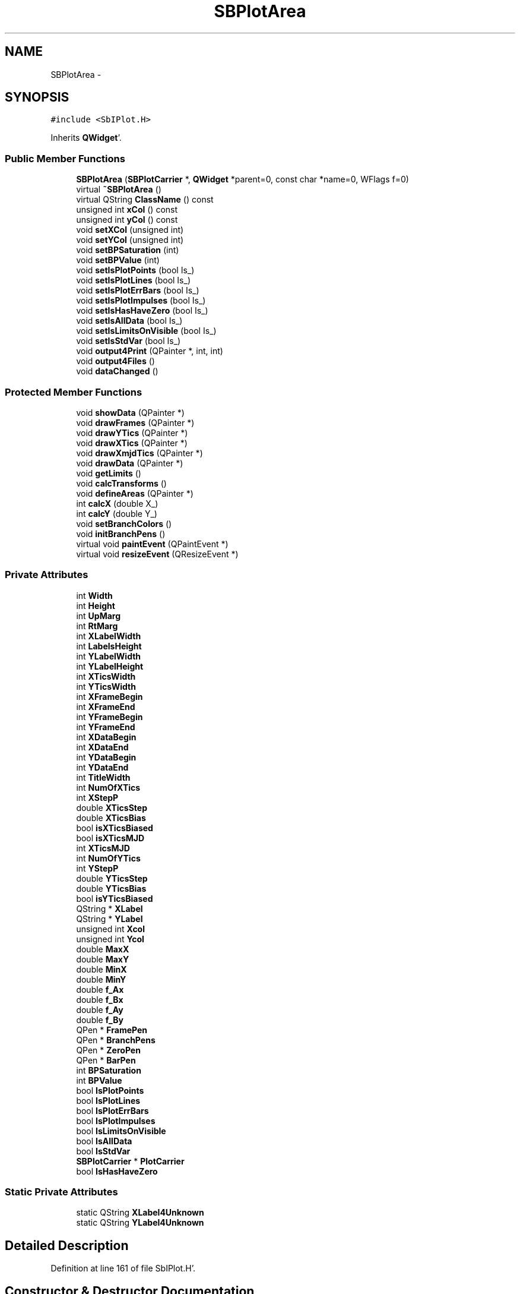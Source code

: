 .TH "SBPlotArea" 3 "Mon May 14 2012" "Version 2.0.2" "SteelBreeze Reference Manual" \" -*- nroff -*-
.ad l
.nh
.SH NAME
SBPlotArea \- 
.SH SYNOPSIS
.br
.PP
.PP
\fC#include <SbIPlot\&.H>\fP
.PP
Inherits \fBQWidget\fP'\&.
.SS "Public Member Functions"

.in +1c
.ti -1c
.RI "\fBSBPlotArea\fP (\fBSBPlotCarrier\fP *, \fBQWidget\fP *parent=0, const char *name=0, WFlags f=0)"
.br
.ti -1c
.RI "virtual \fB~SBPlotArea\fP ()"
.br
.ti -1c
.RI "virtual QString \fBClassName\fP () const "
.br
.ti -1c
.RI "unsigned int \fBxCol\fP () const "
.br
.ti -1c
.RI "unsigned int \fByCol\fP () const "
.br
.ti -1c
.RI "void \fBsetXCol\fP (unsigned int)"
.br
.ti -1c
.RI "void \fBsetYCol\fP (unsigned int)"
.br
.ti -1c
.RI "void \fBsetBPSaturation\fP (int)"
.br
.ti -1c
.RI "void \fBsetBPValue\fP (int)"
.br
.ti -1c
.RI "void \fBsetIsPlotPoints\fP (bool Is_)"
.br
.ti -1c
.RI "void \fBsetIsPlotLines\fP (bool Is_)"
.br
.ti -1c
.RI "void \fBsetIsPlotErrBars\fP (bool Is_)"
.br
.ti -1c
.RI "void \fBsetIsPlotImpulses\fP (bool Is_)"
.br
.ti -1c
.RI "void \fBsetIsHasHaveZero\fP (bool Is_)"
.br
.ti -1c
.RI "void \fBsetIsAllData\fP (bool Is_)"
.br
.ti -1c
.RI "void \fBsetIsLimitsOnVisible\fP (bool Is_)"
.br
.ti -1c
.RI "void \fBsetIsStdVar\fP (bool Is_)"
.br
.ti -1c
.RI "void \fBoutput4Print\fP (QPainter *, int, int)"
.br
.ti -1c
.RI "void \fBoutput4Files\fP ()"
.br
.ti -1c
.RI "void \fBdataChanged\fP ()"
.br
.in -1c
.SS "Protected Member Functions"

.in +1c
.ti -1c
.RI "void \fBshowData\fP (QPainter *)"
.br
.ti -1c
.RI "void \fBdrawFrames\fP (QPainter *)"
.br
.ti -1c
.RI "void \fBdrawYTics\fP (QPainter *)"
.br
.ti -1c
.RI "void \fBdrawXTics\fP (QPainter *)"
.br
.ti -1c
.RI "void \fBdrawXmjdTics\fP (QPainter *)"
.br
.ti -1c
.RI "void \fBdrawData\fP (QPainter *)"
.br
.ti -1c
.RI "void \fBgetLimits\fP ()"
.br
.ti -1c
.RI "void \fBcalcTransforms\fP ()"
.br
.ti -1c
.RI "void \fBdefineAreas\fP (QPainter *)"
.br
.ti -1c
.RI "int \fBcalcX\fP (double X_)"
.br
.ti -1c
.RI "int \fBcalcY\fP (double Y_)"
.br
.ti -1c
.RI "void \fBsetBranchColors\fP ()"
.br
.ti -1c
.RI "void \fBinitBranchPens\fP ()"
.br
.ti -1c
.RI "virtual void \fBpaintEvent\fP (QPaintEvent *)"
.br
.ti -1c
.RI "virtual void \fBresizeEvent\fP (QResizeEvent *)"
.br
.in -1c
.SS "Private Attributes"

.in +1c
.ti -1c
.RI "int \fBWidth\fP"
.br
.ti -1c
.RI "int \fBHeight\fP"
.br
.ti -1c
.RI "int \fBUpMarg\fP"
.br
.ti -1c
.RI "int \fBRtMarg\fP"
.br
.ti -1c
.RI "int \fBXLabelWidth\fP"
.br
.ti -1c
.RI "int \fBLabelsHeight\fP"
.br
.ti -1c
.RI "int \fBYLabelWidth\fP"
.br
.ti -1c
.RI "int \fBYLabelHeight\fP"
.br
.ti -1c
.RI "int \fBXTicsWidth\fP"
.br
.ti -1c
.RI "int \fBYTicsWidth\fP"
.br
.ti -1c
.RI "int \fBXFrameBegin\fP"
.br
.ti -1c
.RI "int \fBXFrameEnd\fP"
.br
.ti -1c
.RI "int \fBYFrameBegin\fP"
.br
.ti -1c
.RI "int \fBYFrameEnd\fP"
.br
.ti -1c
.RI "int \fBXDataBegin\fP"
.br
.ti -1c
.RI "int \fBXDataEnd\fP"
.br
.ti -1c
.RI "int \fBYDataBegin\fP"
.br
.ti -1c
.RI "int \fBYDataEnd\fP"
.br
.ti -1c
.RI "int \fBTitleWidth\fP"
.br
.ti -1c
.RI "int \fBNumOfXTics\fP"
.br
.ti -1c
.RI "int \fBXStepP\fP"
.br
.ti -1c
.RI "double \fBXTicsStep\fP"
.br
.ti -1c
.RI "double \fBXTicsBias\fP"
.br
.ti -1c
.RI "bool \fBisXTicsBiased\fP"
.br
.ti -1c
.RI "bool \fBisXTicsMJD\fP"
.br
.ti -1c
.RI "int \fBXTicsMJD\fP"
.br
.ti -1c
.RI "int \fBNumOfYTics\fP"
.br
.ti -1c
.RI "int \fBYStepP\fP"
.br
.ti -1c
.RI "double \fBYTicsStep\fP"
.br
.ti -1c
.RI "double \fBYTicsBias\fP"
.br
.ti -1c
.RI "bool \fBisYTicsBiased\fP"
.br
.ti -1c
.RI "QString * \fBXLabel\fP"
.br
.ti -1c
.RI "QString * \fBYLabel\fP"
.br
.ti -1c
.RI "unsigned int \fBXcol\fP"
.br
.ti -1c
.RI "unsigned int \fBYcol\fP"
.br
.ti -1c
.RI "double \fBMaxX\fP"
.br
.ti -1c
.RI "double \fBMaxY\fP"
.br
.ti -1c
.RI "double \fBMinX\fP"
.br
.ti -1c
.RI "double \fBMinY\fP"
.br
.ti -1c
.RI "double \fBf_Ax\fP"
.br
.ti -1c
.RI "double \fBf_Bx\fP"
.br
.ti -1c
.RI "double \fBf_Ay\fP"
.br
.ti -1c
.RI "double \fBf_By\fP"
.br
.ti -1c
.RI "QPen * \fBFramePen\fP"
.br
.ti -1c
.RI "QPen * \fBBranchPens\fP"
.br
.ti -1c
.RI "QPen * \fBZeroPen\fP"
.br
.ti -1c
.RI "QPen * \fBBarPen\fP"
.br
.ti -1c
.RI "int \fBBPSaturation\fP"
.br
.ti -1c
.RI "int \fBBPValue\fP"
.br
.ti -1c
.RI "bool \fBIsPlotPoints\fP"
.br
.ti -1c
.RI "bool \fBIsPlotLines\fP"
.br
.ti -1c
.RI "bool \fBIsPlotErrBars\fP"
.br
.ti -1c
.RI "bool \fBIsPlotImpulses\fP"
.br
.ti -1c
.RI "bool \fBIsLimitsOnVisible\fP"
.br
.ti -1c
.RI "bool \fBIsAllData\fP"
.br
.ti -1c
.RI "bool \fBIsStdVar\fP"
.br
.ti -1c
.RI "\fBSBPlotCarrier\fP * \fBPlotCarrier\fP"
.br
.ti -1c
.RI "bool \fBIsHasHaveZero\fP"
.br
.in -1c
.SS "Static Private Attributes"

.in +1c
.ti -1c
.RI "static QString \fBXLabel4Unknown\fP"
.br
.ti -1c
.RI "static QString \fBYLabel4Unknown\fP"
.br
.in -1c
.SH "Detailed Description"
.PP 
Definition at line 161 of file SbIPlot\&.H'\&.
.SH "Constructor & Destructor Documentation"
.PP 
.SS "SBPlotArea::SBPlotArea (\fBSBPlotCarrier\fP *PlotCarrier_, \fBQWidget\fP *parent = \fC0\fP, const char *name = \fC0\fP, WFlagsf = \fC0\fP)"
.PP
Definition at line 174 of file SbIPlot\&.C'\&.
.PP
References BarPen, BPSaturation, BPValue, BranchPens, f_Ax, f_Ay, f_Bx, f_By, FramePen, Height, initBranchPens(), IsAllData, IsHasHaveZero, IsLimitsOnVisible, IsPlotErrBars, IsPlotImpulses, IsPlotLines, IsPlotPoints, IsStdVar, isXTicsBiased, isXTicsMJD, isYTicsBiased, LabelsHeight, MaxX, MaxY, MinX, MinY, NumOfXTics, NumOfYTics, PlotCarrier, RtMarg, setXCol(), setYCol(), TitleWidth, UpMarg, Width, Xcol, XDataBegin, XDataEnd, XFrameBegin, XFrameEnd, XLabel, XLabel4Unknown, XLabelWidth, XStepP, XTicsBias, XTicsMJD, XTicsStep, XTicsWidth, Ycol, YDataBegin, YDataEnd, YFrameBegin, YFrameEnd, YLabel, YLabel4Unknown, YLabelHeight, YLabelWidth, YStepP, YTicsBias, YTicsStep, YTicsWidth, and ZeroPen\&.
.SS "SBPlotArea::~SBPlotArea ()\fC [virtual]\fP"
.PP
Definition at line 259 of file SbIPlot\&.C'\&.
.PP
References BarPen, BranchPens, FramePen, and ZeroPen\&.
.SH "Member Function Documentation"
.PP 
.SS "void SBPlotArea::calcTransforms ()\fC [protected]\fP"
.PP
Definition at line 425 of file SbIPlot\&.C'\&.
.PP
References f_Ax, f_Ay, f_Bx, f_By, MaxX, MaxY, MinX, MinY, XDataBegin, XDataEnd, YDataBegin, and YDataEnd\&.
.PP
Referenced by showData()\&.
.SS "int SBPlotArea::calcX (doubleX_)\fC [inline, protected]\fP"
.PP
Definition at line 288 of file SbIPlot\&.H'\&.
.PP
References f_Ax, f_Bx, and Width\&.
.PP
Referenced by drawData(), drawXmjdTics(), and drawXTics()\&.
.SS "int SBPlotArea::calcY (doubleY_)\fC [inline, protected]\fP"
.PP
Definition at line 290 of file SbIPlot\&.H'\&.
.PP
References f_Ay, f_By, and Height\&.
.PP
Referenced by drawData(), and drawYTics()\&.
.SS "virtual QString SBPlotArea::ClassName () const\fC [inline, virtual]\fP"
.PP
Definition at line 253 of file SbIPlot\&.H'\&.
.PP
Referenced by output4Files()\&.
.SS "void SBPlotArea::dataChanged ()\fC [inline]\fP"
.PP
Definition at line 276 of file SbIPlot\&.H'\&.
.PP
References initBranchPens()\&.
.PP
Referenced by SBPlot::dataChanged()\&.
.SS "void SBPlotArea::defineAreas (QPainter *P)\fC [protected]\fP"
.PP
Definition at line 434 of file SbIPlot\&.C'\&.
.PP
References SBMJD::F_DateShort, Height, isXTicsBiased, isXTicsMJD, isYTicsBiased, LabelsHeight, MaxX, MaxY, MinX, MinY, SBNamed::name(), NumOfXTics, NumOfYTics, PlotCarrier, RtMarg, TitleWidth, UpMarg, Width, XDataBegin, XDataEnd, XFrameBegin, XFrameEnd, XLabel, XLabelWidth, XStepP, XTicsBias, XTicsMJD, XTicsStep, XTicsWidth, YDataBegin, YDataEnd, YFrameBegin, YFrameEnd, YLabel, YLabelHeight, YLabelWidth, YStepP, YTicsBias, YTicsStep, and YTicsWidth\&.
.PP
Referenced by showData()\&.
.SS "void SBPlotArea::drawData (QPainter *P)\fC [protected]\fP"
.PP
Definition at line 1236 of file SbIPlot\&.C'\&.
.PP
References BarPen, SBPlotCarrier::branches(), BranchPens, calcX(), calcY(), SBPlotCarrier::DA_BAR, SBPlotCarrier::DA_IGN, IsAllData, SBPlotCarrier::isOK(), IsPlotErrBars, IsPlotImpulses, IsPlotLines, IsPlotPoints, PlotCarrier, SBPlotCarrier::stdVarIdx(), Xcol, Ycol, YDataBegin, and YDataEnd\&.
.PP
Referenced by showData()\&.
.SS "void SBPlotArea::drawFrames (QPainter *P)\fC [protected]\fP"
.PP
Definition at line 660 of file SbIPlot\&.C'\&.
.PP
References SBMJD::F_DateShort, FramePen, Height, isXTicsBiased, isXTicsMJD, isYTicsBiased, LabelsHeight, MaxX, MinX, SBNamed::name(), PlotCarrier, TitleWidth, XFrameBegin, XFrameEnd, XLabel, XLabelWidth, XTicsBias, XTicsMJD, YFrameBegin, YFrameEnd, YLabel, YLabelWidth, and YTicsBias\&.
.PP
Referenced by showData()\&.
.SS "void SBPlotArea::drawXmjdTics (QPainter *P)\fC [protected]\fP"
.PP
Definition at line 872 of file SbIPlot\&.C'\&.
.PP
References calcX(), f_Ax, f_Bx, SBMJD::F_DateShort, SBMJD::F_TimeShort, SBMJD::F_TimeVShort, FramePen, LabelsHeight, MinX, SBMJD::toString(), XFrameBegin, XFrameEnd, XTicsMJD, XTicsStep, YFrameBegin, YFrameEnd, and ZeroPen\&.
.PP
Referenced by showData()\&.
.SS "void SBPlotArea::drawXTics (QPainter *P)\fC [protected]\fP"
.PP
Definition at line 782 of file SbIPlot\&.C'\&.
.PP
References calcX(), f_Ax, f_Bx, FramePen, isXTicsBiased, LabelsHeight, MaxX, MinX, XFrameBegin, XFrameEnd, XTicsBias, XTicsStep, XTicsWidth, YFrameBegin, YFrameEnd, and ZeroPen\&.
.PP
Referenced by showData()\&.
.SS "void SBPlotArea::drawYTics (QPainter *P)\fC [protected]\fP"
.PP
Definition at line 690 of file SbIPlot\&.C'\&.
.PP
References calcY(), f_Ay, f_By, FramePen, isYTicsBiased, LabelsHeight, MaxY, MinY, XFrameBegin, XFrameEnd, YFrameBegin, YFrameEnd, YStepP, YTicsBias, YTicsStep, YTicsWidth, and ZeroPen\&.
.PP
Referenced by showData()\&.
.SS "void SBPlotArea::getLimits ()\fC [protected]\fP"
.PP
Definition at line 350 of file SbIPlot\&.C'\&.
.PP
References SBMatrix::at(), SBPlotCarrier::AT_MJD, SBPlotCarrier::branches(), SBPlotCarrier::DA_IGN, SBPlotBranch::data(), SBPlotBranch::dataAttr(), IsAllData, SBPlotBranch::isBrowsable(), IsHasHaveZero, IsLimitsOnVisible, SBPlotCarrier::isOK(), IsStdVar, MaxX, MaxY, MinX, MinY, SBMatrix::nRow(), PlotCarrier, SBPlotCarrier::stdVarIdx(), SBPlotCarrier::type(), Xcol, and Ycol\&.
.PP
Referenced by showData()\&.
.SS "void SBPlotArea::initBranchPens ()\fC [protected]\fP"
.PP
Definition at line 283 of file SbIPlot\&.C'\&.
.PP
References SBPlotCarrier::branches(), BranchPens, PlotCarrier, and setBranchColors()\&.
.PP
Referenced by dataChanged(), and SBPlotArea()\&.
.SS "void SBPlotArea::output4Files ()"
.PP
Definition at line 1320 of file SbIPlot\&.C'\&.
.PP
References SBPlotCarrier::branches(), ClassName(), SBPlotCarrier::DA_IGN, SBLog::DBG, SBLog::ERR, SBMJD::F_YYYYMMDDHHMMSSSS, SBPlotCarrier::file4SaveBaseName(), SBLog::IO, IsAllData, isXTicsMJD, Log, SBNamed::name(), PlotCarrier, SBNamed::setName(), SBPlotCarrier::stdVarIdx(), SBLog::write(), Xcol, XLabel, Ycol, and YLabel\&.
.PP
Referenced by SBPlot::save2File()\&.
.SS "void SBPlotArea::output4Print (QPainter *P, intWidth_, intHeight_)"
.PP
Definition at line 630 of file SbIPlot\&.C'\&.
.PP
References Height, showData(), and Width\&.
.PP
Referenced by SBPlot::save2PS()\&.
.SS "void SBPlotArea::paintEvent (QPaintEvent *)\fC [protected, virtual]\fP"
.PP
Definition at line 624 of file SbIPlot\&.C'\&.
.PP
References showData()\&.
.SS "void SBPlotArea::resizeEvent (QResizeEvent *ev)\fC [protected, virtual]\fP"
.PP
Definition at line 617 of file SbIPlot\&.C'\&.
.PP
References Height, and Width\&.
.SS "void SBPlotArea::setBPSaturation (intSat_)"
.PP
Definition at line 297 of file SbIPlot\&.C'\&.
.PP
References BPSaturation, and setBranchColors()\&.
.PP
Referenced by SBPlot::colorSChanged()\&.
.SS "void SBPlotArea::setBPValue (intVal_)"
.PP
Definition at line 304 of file SbIPlot\&.C'\&.
.PP
References BPValue, and setBranchColors()\&.
.PP
Referenced by SBPlot::colorVChanged()\&.
.SS "void SBPlotArea::setBranchColors ()\fC [protected]\fP"
.PP
Definition at line 311 of file SbIPlot\&.C'\&.
.PP
References BPSaturation, BPValue, SBPlotCarrier::branches(), BranchPens, and PlotCarrier\&.
.PP
Referenced by initBranchPens(), setBPSaturation(), and setBPValue()\&.
.SS "void SBPlotArea::setIsAllData (boolIs_)\fC [inline]\fP"
.PP
Definition at line 270 of file SbIPlot\&.H'\&.
.PP
References IsAllData\&.
.PP
Referenced by SBPlot::ODataAllChanged()\&.
.SS "void SBPlotArea::setIsHasHaveZero (boolIs_)\fC [inline]\fP"
.PP
Definition at line 267 of file SbIPlot\&.H'\&.
.PP
References IsHasHaveZero\&.
.PP
Referenced by SBPlot::SBPlot()\&.
.SS "void SBPlotArea::setIsLimitsOnVisible (boolIs_)\fC [inline]\fP"
.PP
Definition at line 271 of file SbIPlot\&.H'\&.
.PP
References IsLimitsOnVisible\&.
.PP
Referenced by SBPlot::OVisRang()\&.
.SS "void SBPlotArea::setIsPlotErrBars (boolIs_)\fC [inline]\fP"
.PP
Definition at line 263 of file SbIPlot\&.H'\&.
.PP
References IsPlotErrBars\&.
.PP
Referenced by SBPlot::DMErrBarsChanged()\&.
.SS "void SBPlotArea::setIsPlotImpulses (boolIs_)\fC [inline]\fP"
.PP
Definition at line 264 of file SbIPlot\&.H'\&.
.PP
References IsPlotImpulses\&.
.PP
Referenced by SBPlot::DMImpulsesChanged()\&.
.SS "void SBPlotArea::setIsPlotLines (boolIs_)\fC [inline]\fP"
.PP
Definition at line 262 of file SbIPlot\&.H'\&.
.PP
References IsPlotLines\&.
.PP
Referenced by SBPlot::DMLinesChanged()\&.
.SS "void SBPlotArea::setIsPlotPoints (boolIs_)\fC [inline]\fP"
.PP
Definition at line 261 of file SbIPlot\&.H'\&.
.PP
References IsPlotPoints\&.
.PP
Referenced by SBPlot::DMPointsChanged()\&.
.SS "void SBPlotArea::setIsStdVar (boolIs_)\fC [inline]\fP"
.PP
Definition at line 272 of file SbIPlot\&.H'\&.
.PP
References IsStdVar\&.
.PP
Referenced by SBPlot::OWStdVar()\&.
.SS "void SBPlotArea::setXCol (unsigned intX_)"
.PP
Definition at line 322 of file SbIPlot\&.C'\&.
.PP
References SBPlotCarrier::AT_MJD, SBPlotCarrier::columnNames(), SBPlotCarrier::isOK(), isXTicsMJD, SBPlotCarrier::numOfCols(), PlotCarrier, SBPlotCarrier::type(), Xcol, XLabel, and XLabel4Unknown\&.
.PP
Referenced by SBPlotArea(), and SBPlot::xAxisChanged()\&.
.SS "void SBPlotArea::setYCol (unsigned intY_)"
.PP
Definition at line 338 of file SbIPlot\&.C'\&.
.PP
References SBPlotCarrier::columnNames(), SBPlotCarrier::isOK(), SBPlotCarrier::numOfCols(), PlotCarrier, Ycol, YLabel, and YLabel4Unknown\&.
.PP
Referenced by SBPlotArea(), and SBPlot::yAxisChanged()\&.
.SS "void SBPlotArea::showData (QPainter *P)\fC [protected]\fP"
.PP
Definition at line 644 of file SbIPlot\&.C'\&.
.PP
References calcTransforms(), defineAreas(), drawData(), drawFrames(), drawXmjdTics(), drawXTics(), drawYTics(), getLimits(), and isXTicsMJD\&.
.PP
Referenced by output4Print(), and paintEvent()\&.
.SS "unsigned int SBPlotArea::xCol () const\fC [inline]\fP"
.PP
Definition at line 254 of file SbIPlot\&.H'\&.
.PP
References Xcol\&.
.PP
Referenced by SBPlot::save2PS()\&.
.SS "unsigned int SBPlotArea::yCol () const\fC [inline]\fP"
.PP
Definition at line 255 of file SbIPlot\&.H'\&.
.PP
References Ycol\&.
.PP
Referenced by SBPlot::save2PS()\&.
.SH "Member Data Documentation"
.PP 
.SS "QPen* \fBSBPlotArea::BarPen\fP\fC [private]\fP"
.PP
Definition at line 228 of file SbIPlot\&.H'\&.
.PP
Referenced by drawData(), SBPlotArea(), and ~SBPlotArea()\&.
.SS "int \fBSBPlotArea::BPSaturation\fP\fC [private]\fP"
.PP
Definition at line 229 of file SbIPlot\&.H'\&.
.PP
Referenced by SBPlotArea(), setBPSaturation(), and setBranchColors()\&.
.SS "int \fBSBPlotArea::BPValue\fP\fC [private]\fP"
.PP
Definition at line 230 of file SbIPlot\&.H'\&.
.PP
Referenced by SBPlotArea(), setBPValue(), and setBranchColors()\&.
.SS "QPen* \fBSBPlotArea::BranchPens\fP\fC [private]\fP"
.PP
Definition at line 226 of file SbIPlot\&.H'\&.
.PP
Referenced by drawData(), initBranchPens(), SBPlotArea(), setBranchColors(), and ~SBPlotArea()\&.
.SS "double \fBSBPlotArea::f_Ax\fP\fC [private]\fP"
.PP
Definition at line 219 of file SbIPlot\&.H'\&.
.PP
Referenced by calcTransforms(), calcX(), drawXmjdTics(), drawXTics(), and SBPlotArea()\&.
.SS "double \fBSBPlotArea::f_Ay\fP\fC [private]\fP"
.PP
Definition at line 221 of file SbIPlot\&.H'\&.
.PP
Referenced by calcTransforms(), calcY(), drawYTics(), and SBPlotArea()\&.
.SS "double \fBSBPlotArea::f_Bx\fP\fC [private]\fP"
.PP
Definition at line 220 of file SbIPlot\&.H'\&.
.PP
Referenced by calcTransforms(), calcX(), drawXmjdTics(), drawXTics(), and SBPlotArea()\&.
.SS "double \fBSBPlotArea::f_By\fP\fC [private]\fP"
.PP
Definition at line 222 of file SbIPlot\&.H'\&.
.PP
Referenced by calcTransforms(), calcY(), drawYTics(), and SBPlotArea()\&.
.SS "QPen* \fBSBPlotArea::FramePen\fP\fC [private]\fP"
.PP
Definition at line 225 of file SbIPlot\&.H'\&.
.PP
Referenced by drawFrames(), drawXmjdTics(), drawXTics(), drawYTics(), SBPlotArea(), and ~SBPlotArea()\&.
.SS "int \fBSBPlotArea::Height\fP\fC [private]\fP"
.PP
Definition at line 167 of file SbIPlot\&.H'\&.
.PP
Referenced by calcY(), defineAreas(), drawFrames(), output4Print(), resizeEvent(), and SBPlotArea()\&.
.SS "bool \fBSBPlotArea::IsAllData\fP\fC [private]\fP"
.PP
Definition at line 240 of file SbIPlot\&.H'\&.
.PP
Referenced by drawData(), getLimits(), output4Files(), SBPlotArea(), and setIsAllData()\&.
.SS "bool \fBSBPlotArea::IsHasHaveZero\fP\fC [private]\fP"
.PP
Definition at line 247 of file SbIPlot\&.H'\&.
.PP
Referenced by getLimits(), SBPlotArea(), and setIsHasHaveZero()\&.
.SS "bool \fBSBPlotArea::IsLimitsOnVisible\fP\fC [private]\fP"
.PP
Definition at line 239 of file SbIPlot\&.H'\&.
.PP
Referenced by getLimits(), SBPlotArea(), and setIsLimitsOnVisible()\&.
.SS "bool \fBSBPlotArea::IsPlotErrBars\fP\fC [private]\fP"
.PP
Definition at line 235 of file SbIPlot\&.H'\&.
.PP
Referenced by drawData(), SBPlotArea(), and setIsPlotErrBars()\&.
.SS "bool \fBSBPlotArea::IsPlotImpulses\fP\fC [private]\fP"
.PP
Definition at line 236 of file SbIPlot\&.H'\&.
.PP
Referenced by drawData(), SBPlotArea(), and setIsPlotImpulses()\&.
.SS "bool \fBSBPlotArea::IsPlotLines\fP\fC [private]\fP"
.PP
Definition at line 234 of file SbIPlot\&.H'\&.
.PP
Referenced by drawData(), SBPlotArea(), and setIsPlotLines()\&.
.SS "bool \fBSBPlotArea::IsPlotPoints\fP\fC [private]\fP"
.PP
Definition at line 233 of file SbIPlot\&.H'\&.
.PP
Referenced by drawData(), SBPlotArea(), and setIsPlotPoints()\&.
.SS "bool \fBSBPlotArea::IsStdVar\fP\fC [private]\fP"
.PP
Definition at line 241 of file SbIPlot\&.H'\&.
.PP
Referenced by getLimits(), SBPlotArea(), and setIsStdVar()\&.
.SS "bool \fBSBPlotArea::isXTicsBiased\fP\fC [private]\fP"
.PP
Definition at line 194 of file SbIPlot\&.H'\&.
.PP
Referenced by defineAreas(), drawFrames(), drawXTics(), and SBPlotArea()\&.
.SS "bool \fBSBPlotArea::isXTicsMJD\fP\fC [private]\fP"
.PP
Definition at line 195 of file SbIPlot\&.H'\&.
.PP
Referenced by defineAreas(), drawFrames(), output4Files(), SBPlotArea(), setXCol(), and showData()\&.
.SS "bool \fBSBPlotArea::isYTicsBiased\fP\fC [private]\fP"
.PP
Definition at line 202 of file SbIPlot\&.H'\&.
.PP
Referenced by defineAreas(), drawFrames(), drawYTics(), and SBPlotArea()\&.
.SS "int \fBSBPlotArea::LabelsHeight\fP\fC [private]\fP"
.PP
Definition at line 172 of file SbIPlot\&.H'\&.
.PP
Referenced by defineAreas(), drawFrames(), drawXmjdTics(), drawXTics(), drawYTics(), and SBPlotArea()\&.
.SS "double \fBSBPlotArea::MaxX\fP\fC [private]\fP"
.PP
Definition at line 213 of file SbIPlot\&.H'\&.
.PP
Referenced by calcTransforms(), defineAreas(), drawFrames(), drawXTics(), getLimits(), and SBPlotArea()\&.
.SS "double \fBSBPlotArea::MaxY\fP\fC [private]\fP"
.PP
Definition at line 214 of file SbIPlot\&.H'\&.
.PP
Referenced by calcTransforms(), defineAreas(), drawYTics(), getLimits(), and SBPlotArea()\&.
.SS "double \fBSBPlotArea::MinX\fP\fC [private]\fP"
.PP
Definition at line 215 of file SbIPlot\&.H'\&.
.PP
Referenced by calcTransforms(), defineAreas(), drawFrames(), drawXmjdTics(), drawXTics(), getLimits(), and SBPlotArea()\&.
.SS "double \fBSBPlotArea::MinY\fP\fC [private]\fP"
.PP
Definition at line 216 of file SbIPlot\&.H'\&.
.PP
Referenced by calcTransforms(), defineAreas(), drawYTics(), getLimits(), and SBPlotArea()\&.
.SS "int \fBSBPlotArea::NumOfXTics\fP\fC [private]\fP"
.PP
Definition at line 190 of file SbIPlot\&.H'\&.
.PP
Referenced by defineAreas(), and SBPlotArea()\&.
.SS "int \fBSBPlotArea::NumOfYTics\fP\fC [private]\fP"
.PP
Definition at line 198 of file SbIPlot\&.H'\&.
.PP
Referenced by defineAreas(), and SBPlotArea()\&.
.SS "\fBSBPlotCarrier\fP* \fBSBPlotArea::PlotCarrier\fP\fC [private]\fP"
.PP
Definition at line 244 of file SbIPlot\&.H'\&.
.PP
Referenced by defineAreas(), drawData(), drawFrames(), getLimits(), initBranchPens(), output4Files(), SBPlotArea(), setBranchColors(), setXCol(), and setYCol()\&.
.SS "int \fBSBPlotArea::RtMarg\fP\fC [private]\fP"
.PP
Definition at line 169 of file SbIPlot\&.H'\&.
.PP
Referenced by defineAreas(), and SBPlotArea()\&.
.SS "int \fBSBPlotArea::TitleWidth\fP\fC [private]\fP"
.PP
Definition at line 188 of file SbIPlot\&.H'\&.
.PP
Referenced by defineAreas(), drawFrames(), and SBPlotArea()\&.
.SS "int \fBSBPlotArea::UpMarg\fP\fC [private]\fP"
.PP
Definition at line 168 of file SbIPlot\&.H'\&.
.PP
Referenced by defineAreas(), and SBPlotArea()\&.
.SS "int \fBSBPlotArea::Width\fP\fC [private]\fP"
.PP
Definition at line 166 of file SbIPlot\&.H'\&.
.PP
Referenced by calcX(), defineAreas(), output4Print(), resizeEvent(), and SBPlotArea()\&.
.SS "unsigned int \fBSBPlotArea::Xcol\fP\fC [private]\fP"
.PP
Definition at line 211 of file SbIPlot\&.H'\&.
.PP
Referenced by drawData(), getLimits(), output4Files(), SBPlotArea(), setXCol(), and xCol()\&.
.SS "int \fBSBPlotArea::XDataBegin\fP\fC [private]\fP"
.PP
Definition at line 183 of file SbIPlot\&.H'\&.
.PP
Referenced by calcTransforms(), defineAreas(), and SBPlotArea()\&.
.SS "int \fBSBPlotArea::XDataEnd\fP\fC [private]\fP"
.PP
Definition at line 184 of file SbIPlot\&.H'\&.
.PP
Referenced by calcTransforms(), defineAreas(), and SBPlotArea()\&.
.SS "int \fBSBPlotArea::XFrameBegin\fP\fC [private]\fP"
.PP
Definition at line 178 of file SbIPlot\&.H'\&.
.PP
Referenced by defineAreas(), drawFrames(), drawXmjdTics(), drawXTics(), drawYTics(), and SBPlotArea()\&.
.SS "int \fBSBPlotArea::XFrameEnd\fP\fC [private]\fP"
.PP
Definition at line 179 of file SbIPlot\&.H'\&.
.PP
Referenced by defineAreas(), drawFrames(), drawXmjdTics(), drawXTics(), drawYTics(), and SBPlotArea()\&.
.SS "QString* \fBSBPlotArea::XLabel\fP\fC [private]\fP"
.PP
Definition at line 205 of file SbIPlot\&.H'\&.
.PP
Referenced by defineAreas(), drawFrames(), output4Files(), SBPlotArea(), and setXCol()\&.
.SS "QString \fBSBPlotArea::XLabel4Unknown\fP\fC [static, private]\fP"
.PP
Definition at line 207 of file SbIPlot\&.H'\&.
.PP
Referenced by SBPlotArea(), and setXCol()\&.
.SS "int \fBSBPlotArea::XLabelWidth\fP\fC [private]\fP"
.PP
Definition at line 171 of file SbIPlot\&.H'\&.
.PP
Referenced by defineAreas(), drawFrames(), and SBPlotArea()\&.
.SS "int \fBSBPlotArea::XStepP\fP\fC [private]\fP"
.PP
Definition at line 191 of file SbIPlot\&.H'\&.
.PP
Referenced by defineAreas(), and SBPlotArea()\&.
.SS "double \fBSBPlotArea::XTicsBias\fP\fC [private]\fP"
.PP
Definition at line 193 of file SbIPlot\&.H'\&.
.PP
Referenced by defineAreas(), drawFrames(), drawXTics(), and SBPlotArea()\&.
.SS "int \fBSBPlotArea::XTicsMJD\fP\fC [private]\fP"
.PP
Definition at line 196 of file SbIPlot\&.H'\&.
.PP
Referenced by defineAreas(), drawFrames(), drawXmjdTics(), and SBPlotArea()\&.
.SS "double \fBSBPlotArea::XTicsStep\fP\fC [private]\fP"
.PP
Definition at line 192 of file SbIPlot\&.H'\&.
.PP
Referenced by defineAreas(), drawXmjdTics(), drawXTics(), and SBPlotArea()\&.
.SS "int \fBSBPlotArea::XTicsWidth\fP\fC [private]\fP"
.PP
Definition at line 175 of file SbIPlot\&.H'\&.
.PP
Referenced by defineAreas(), drawXTics(), and SBPlotArea()\&.
.SS "unsigned int \fBSBPlotArea::Ycol\fP\fC [private]\fP"
.PP
Definition at line 212 of file SbIPlot\&.H'\&.
.PP
Referenced by drawData(), getLimits(), output4Files(), SBPlotArea(), setYCol(), and yCol()\&.
.SS "int \fBSBPlotArea::YDataBegin\fP\fC [private]\fP"
.PP
Definition at line 185 of file SbIPlot\&.H'\&.
.PP
Referenced by calcTransforms(), defineAreas(), drawData(), and SBPlotArea()\&.
.SS "int \fBSBPlotArea::YDataEnd\fP\fC [private]\fP"
.PP
Definition at line 186 of file SbIPlot\&.H'\&.
.PP
Referenced by calcTransforms(), defineAreas(), drawData(), and SBPlotArea()\&.
.SS "int \fBSBPlotArea::YFrameBegin\fP\fC [private]\fP"
.PP
Definition at line 180 of file SbIPlot\&.H'\&.
.PP
Referenced by defineAreas(), drawFrames(), drawXmjdTics(), drawXTics(), drawYTics(), and SBPlotArea()\&.
.SS "int \fBSBPlotArea::YFrameEnd\fP\fC [private]\fP"
.PP
Definition at line 181 of file SbIPlot\&.H'\&.
.PP
Referenced by defineAreas(), drawFrames(), drawXmjdTics(), drawXTics(), drawYTics(), and SBPlotArea()\&.
.SS "QString* \fBSBPlotArea::YLabel\fP\fC [private]\fP"
.PP
Definition at line 206 of file SbIPlot\&.H'\&.
.PP
Referenced by defineAreas(), drawFrames(), output4Files(), SBPlotArea(), and setYCol()\&.
.SS "QString \fBSBPlotArea::YLabel4Unknown\fP\fC [static, private]\fP"
.PP
Definition at line 208 of file SbIPlot\&.H'\&.
.PP
Referenced by SBPlotArea(), and setYCol()\&.
.SS "int \fBSBPlotArea::YLabelHeight\fP\fC [private]\fP"
.PP
Definition at line 174 of file SbIPlot\&.H'\&.
.PP
Referenced by defineAreas(), and SBPlotArea()\&.
.SS "int \fBSBPlotArea::YLabelWidth\fP\fC [private]\fP"
.PP
Definition at line 173 of file SbIPlot\&.H'\&.
.PP
Referenced by defineAreas(), drawFrames(), and SBPlotArea()\&.
.SS "int \fBSBPlotArea::YStepP\fP\fC [private]\fP"
.PP
Definition at line 199 of file SbIPlot\&.H'\&.
.PP
Referenced by defineAreas(), drawYTics(), and SBPlotArea()\&.
.SS "double \fBSBPlotArea::YTicsBias\fP\fC [private]\fP"
.PP
Definition at line 201 of file SbIPlot\&.H'\&.
.PP
Referenced by defineAreas(), drawFrames(), drawYTics(), and SBPlotArea()\&.
.SS "double \fBSBPlotArea::YTicsStep\fP\fC [private]\fP"
.PP
Definition at line 200 of file SbIPlot\&.H'\&.
.PP
Referenced by defineAreas(), drawYTics(), and SBPlotArea()\&.
.SS "int \fBSBPlotArea::YTicsWidth\fP\fC [private]\fP"
.PP
Definition at line 176 of file SbIPlot\&.H'\&.
.PP
Referenced by defineAreas(), drawYTics(), and SBPlotArea()\&.
.SS "QPen* \fBSBPlotArea::ZeroPen\fP\fC [private]\fP"
.PP
Definition at line 227 of file SbIPlot\&.H'\&.
.PP
Referenced by drawXmjdTics(), drawXTics(), drawYTics(), SBPlotArea(), and ~SBPlotArea()\&.

.SH "Author"
.PP 
Generated automatically by Doxygen for SteelBreeze Reference Manual from the source code'\&.
